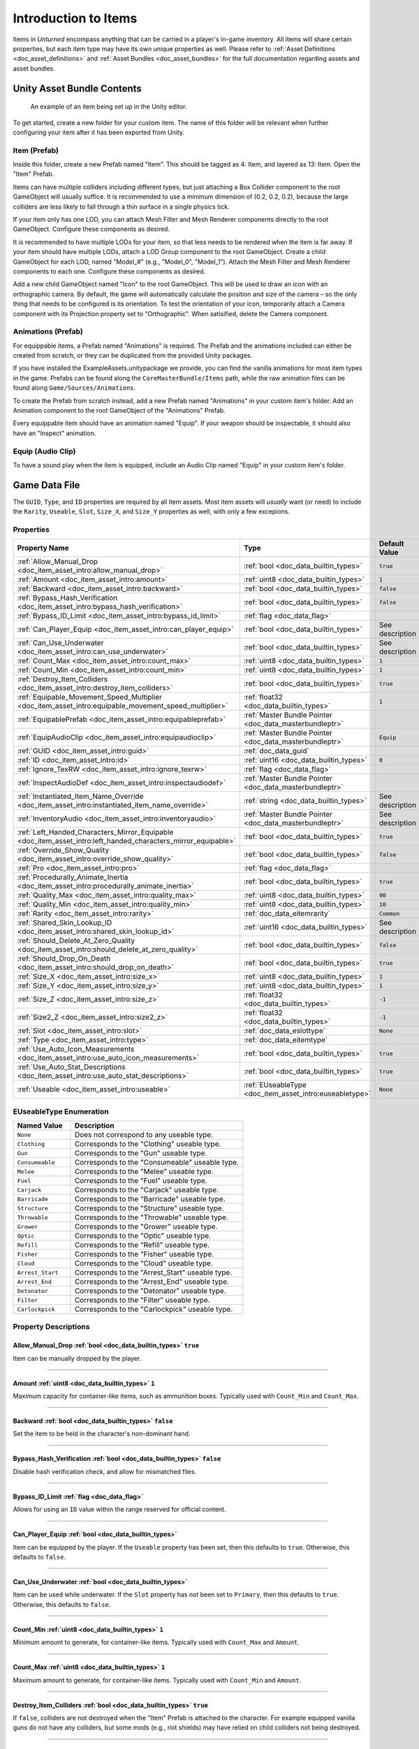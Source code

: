 .. _doc_item_asset_intro:

Introduction to Items
=====================

Items in *Unturned* encompass anything that can be carried in a player's in-game inventory. All items will share certain properties, but each item type may have its own unique properties as well. Please refer to :ref:`Asset Definitions <doc_asset_definitions>` and :ref:`Asset Bundles <doc_asset_bundles>` for the full documentation regarding assets and asset bundles.

Unity Asset Bundle Contents
---------------------------

.. figure:: /assets/img/UnityExampleItem.png
	
	An example of an item being set up in the Unity editor.

To get started, create a new folder for your custom item. The name of this folder will be relevant when further configuring your item after it has been exported from Unity.

Item (Prefab)
`````````````

Inside this folder, create a new Prefab named "Item". This should be tagged as 4: Item, and layered as 13: Item. Open the "Item" Prefab.

Items can have multiple colliders including different types, but just attaching a Box Collider component to the root GameObject will usually suffice. It is recommended to use a minimum dimension of (0.2, 0.2, 0.2), because the large colliders are less likely to fall through a thin surface in a single physics tick.

If your item only has one LOD, you can attach Mesh Filter and Mesh Renderer components directly to the root GameObject. Configure these components as desired.

It is recommended to have multiple LODs for your item, so that less needs to be rendered when the item is far away. If your item should have multiple LODs, attach a LOD Group component to the root GameObject. Create a child GameObject for each LOD, named "Model_#" (e.g., "Model_0", "Model_1"). Attach the Mesh Filter and Mesh Renderer components to each one. Configure these components as desired.

Add a new child GameObject named "Icon" to the root GameObject. This will be used to draw an icon with an orthographic camera. By default, the game will automatically calculate the position and size of the camera – so the only thing that needs to be configured is its orientation. To test the orientation of your icon, temporarily attach a Camera component with its Projection property set to "Orthographic". When satisified, delete the Camera component.

Animations (Prefab)
```````````````````

For equippable items, a Prefab named "Animations" is required. The Prefab and the animations included can either be created from scratch, or they can be duplicated from the provided Unity packages.

If you have installed the ExampleAssets.unitypackage we provide, you can find the vanilla animations for most item types in the game. Prefabs can be found along the ``CoreMasterBundle/Items`` path, while the raw animation files can be found along ``Game/Sources/Animations``.

To create the Prefab from scratch instead, add a new Prefab named "Animations" in your custom item's folder. Add an Animation component to the root GameObject of the "Animations" Prefab.

Every equippable item should have an animation named "Equip". If your weapon should be inspectable, it should also have an "Inspect" animation.

Equip (Audio Clip)
``````````````````

To have a sound play when the item is equipped, include an Audio Clip named "Equip" in your custom item's folder.

Game Data File
--------------

The ``GUID``, ``Type``, and ``ID`` properties are required by all item assets. Most item assets will *usually* want (or need) to include the ``Rarity``, ``Useable``, ``Slot``, ``Size_X``, and ``Size_Y`` properties as well, with only a few excepions.

Properties
``````````

.. list-table::
   :widths: 40 40 20
   :header-rows: 1
   
   * - Property Name
     - Type
     - Default Value
   * - :ref:`Allow_Manual_Drop <doc_item_asset_intro:allow_manual_drop>`
     - :ref:`bool <doc_data_builtin_types>`
     - ``true``
   * - :ref:`Amount <doc_item_asset_intro:amount>`
     - :ref:`uint8 <doc_data_builtin_types>`
     - ``1``
   * - :ref:`Backward <doc_item_asset_intro:backward>`
     - :ref:`bool <doc_data_builtin_types>`
     - ``false``
   * - :ref:`Bypass_Hash_Verification <doc_item_asset_intro:bypass_hash_verification>`
     - :ref:`bool <doc_data_builtin_types>`
     - ``false``
   * - :ref:`Bypass_ID_Limit <doc_item_asset_intro:bypass_id_limit>`
     - :ref:`flag <doc_data_flag>`
     - 
   * - :ref:`Can_Player_Equip <doc_item_asset_intro:can_player_equip>`
     - :ref:`bool <doc_data_builtin_types>`
     - See description
   * - :ref:`Can_Use_Underwater <doc_item_asset_intro:can_use_underwater>`
     - :ref:`bool <doc_data_builtin_types>`
     - See description
   * - :ref:`Count_Max <doc_item_asset_intro:count_max>`
     - :ref:`uint8 <doc_data_builtin_types>`
     - ``1``
   * - :ref:`Count_Min <doc_item_asset_intro:count_min>`
     - :ref:`uint8 <doc_data_builtin_types>`
     - ``1``
   * - :ref:`Destroy_Item_Colliders <doc_item_asset_intro:destroy_item_colliders>`
     - :ref:`bool <doc_data_builtin_types>`
     - ``true``
   * - :ref:`Equipable_Movement_Speed_Multiplier <doc_item_asset_intro:equipable_movement_speed_multiplier>`
     - :ref:`float32 <doc_data_builtin_types>`
     - ``1``
   * - :ref:`EquipablePrefab <doc_item_asset_intro:equipableprefab>`
     - :ref:`Master Bundle Pointer <doc_data_masterbundleptr>`
     - 
   * - :ref:`EquipAudioClip <doc_item_asset_intro:equipaudioclip>`
     - :ref:`Master Bundle Pointer <doc_data_masterbundleptr>`
     - ``Equip``
   * - :ref:`GUID <doc_item_asset_intro:guid>`
     - :ref:`doc_data_guid`
     - 
   * - :ref:`ID <doc_item_asset_intro:id>`
     - :ref:`uint16 <doc_data_builtin_types>`
     - ``0``
   * - :ref:`Ignore_TexRW <doc_item_asset_intro:ignore_texrw>`
     - :ref:`flag <doc_data_flag>`
     - 
   * - :ref:`InspectAudioDef <doc_item_asset_intro:inspectaudiodef>`
     - :ref:`Master Bundle Pointer <doc_data_masterbundleptr>`
     - 
   * - :ref:`Instantiated_Item_Name_Override <doc_item_asset_intro:instantiated_item_name_override>`
     - :ref:`string <doc_data_builtin_types>`
     - See description
   * - :ref:`InventoryAudio <doc_item_asset_intro:inventoryaudio>`
     - :ref:`Master Bundle Pointer <doc_data_masterbundleptr>`
     - See description
   * - :ref:`Left_Handed_Characters_Mirror_Equipable <doc_item_asset_intro:left_handed_characters_mirror_equipable>`
     - :ref:`bool <doc_data_builtin_types>`
     - ``true``
   * - :ref:`Override_Show_Quality <doc_item_asset_intro:override_show_quality>`
     - :ref:`bool <doc_data_builtin_types>`
     - ``false``
   * - :ref:`Pro <doc_item_asset_intro:pro>`
     - :ref:`flag <doc_data_flag>`
     - 
   * - :ref:`Procedurally_Animate_Inertia <doc_item_asset_intro:procedurally_animate_inertia>`
     - :ref:`bool <doc_data_builtin_types>`
     - ``true``
   * - :ref:`Quality_Max <doc_item_asset_intro:quality_max>`
     - :ref:`uint8 <doc_data_builtin_types>`
     - ``90``
   * - :ref:`Quality_Min <doc_item_asset_intro:quality_min>`
     - :ref:`uint8 <doc_data_builtin_types>`
     - ``10``
   * - :ref:`Rarity <doc_item_asset_intro:rarity>`
     - :ref:`doc_data_eitemrarity`
     - ``Common``
   * - :ref:`Shared_Skin_Lookup_ID <doc_item_asset_intro:shared_skin_lookup_id>`
     - :ref:`uint16 <doc_data_builtin_types>`
     - See description
   * - :ref:`Should_Delete_At_Zero_Quality <doc_item_asset_intro:should_delete_at_zero_quality>`
     - :ref:`bool <doc_data_builtin_types>`
     - ``false``
   * - :ref:`Should_Drop_On_Death <doc_item_asset_intro:should_drop_on_death>`
     - :ref:`bool <doc_data_builtin_types>`
     - ``true``
   * - :ref:`Size_X <doc_item_asset_intro:size_x>`
     - :ref:`uint8 <doc_data_builtin_types>`
     - ``1``
   * - :ref:`Size_Y <doc_item_asset_intro:size_y>`
     - :ref:`uint8 <doc_data_builtin_types>`
     - ``1``
   * - :ref:`Size_Z <doc_item_asset_intro:size_z>`
     - :ref:`float32 <doc_data_builtin_types>`
     - ``-1``
   * - :ref:`Size2_Z <doc_item_asset_intro:size2_z>`
     - :ref:`float32 <doc_data_builtin_types>`
     - ``-1``
   * - :ref:`Slot <doc_item_asset_intro:slot>`
     - :ref:`doc_data_eslottype`
     - ``None``
   * - :ref:`Type <doc_item_asset_intro:type>`
     - :ref:`doc_data_eitemtype`
     - 
   * - :ref:`Use_Auto_Icon_Measurements <doc_item_asset_intro:use_auto_icon_measurements>`
     - :ref:`bool <doc_data_builtin_types>`
     - ``true``
   * - :ref:`Use_Auto_Stat_Descriptions <doc_item_asset_intro:use_auto_stat_descriptions>`
     - :ref:`bool <doc_data_builtin_types>`
     - ``true``
   * - :ref:`Useable <doc_item_asset_intro:useable>`
     - :ref:`EUseableType <doc_item_asset_intro:euseabletype>`
     - ``None``

.. _doc_item_asset_intro:euseabletype:

EUseableType Enumeration
````````````````````````

.. list-table::
   :widths: 25 75
   :header-rows: 1
   
   * - Named Value
     - Description
   * - ``None``
     - Does not correspond to any useable type.
   * - ``Clothing``
     - Corresponds to the "Clothing" useable type.
   * - ``Gun``
     - Corresponds to the "Gun" useable type.
   * - ``Consumeable``
     - Corresponds to the "Consumeable" useable type.
   * - ``Melee``
     - Corresponds to the "Melee" useable type.
   * - ``Fuel``
     - Corresponds to the "Fuel" useable type.
   * - ``Carjack``
     - Corresponds to the "Carjack" useable type.
   * - ``Barricade``
     - Corresponds to the "Barricade" useable type.
   * - ``Structure``
     - Corresponds to the "Structure" useable type.
   * - ``Throwable``
     - Corresponds to the "Throwable" useable type.
   * - ``Grower``
     - Corresponds to the "Grower" useable type.
   * - ``Optic``
     - Corresponds to the "Optic" useable type.
   * - ``Refill``
     - Corresponds to the "Refill" useable type.
   * - ``Fisher``
     - Corresponds to the "Fisher" useable type.
   * - ``Cloud``
     - Corresponds to the "Cloud" useable type.
   * - ``Arrest_Start``
     - Corresponds to the "Arrest_Start" useable type.
   * - ``Arrest_End``
     - Corresponds to the "Arrest_End" useable type.
   * - ``Detonator``
     - Corresponds to the "Detonator" useable type.
   * - ``Filter``
     - Corresponds to the "Filter" useable type.
   * - ``Carlockpick``
     - Corresponds to the "Carlockpick" useable type.

Property Descriptions
`````````````````````

.. _doc_item_asset_intro:allow_manual_drop:

Allow_Manual_Drop :ref:`bool <doc_data_builtin_types>` ``true``
:::::::::::::::::::::::::::::::::::::::::::::::::::::::::::::::

Item can be manually dropped by the player.

----

.. _doc_item_asset_intro:amount:

Amount :ref:`uint8 <doc_data_builtin_types>` ``1``
::::::::::::::::::::::::::::::::::::::::::::::::::

Maximum capacity for container-like items, such as ammunition boxes. Typically used with ``Count_Min`` and ``Count_Max``.

----

.. _doc_item_asset_intro:backward:

Backward :ref:`bool <doc_data_builtin_types>` ``false``
:::::::::::::::::::::::::::::::::::::::::::::::::::::::

Set the item to be held in the character's non-dominant hand.

----

.. _doc_item_asset_intro:bypass_hash_verification:

Bypass_Hash_Verification :ref:`bool <doc_data_builtin_types>` ``false``
:::::::::::::::::::::::::::::::::::::::::::::::::::::::::::::::::::::::

Disable hash verification check, and allow for mismatched files.

----

.. _doc_item_asset_intro:bypass_id_limit:

Bypass_ID_Limit :ref:`flag <doc_data_flag>`
:::::::::::::::::::::::::::::::::::::::::::::::::::::::::::::::::::::::

Allows for using an ``ID`` value within the range reserved for official content.

----

.. _doc_item_asset_intro:can_player_equip:

Can_Player_Equip :ref:`bool <doc_data_builtin_types>`
:::::::::::::::::::::::::::::::::::::::::::::::::::::

Item can be equipped by the player. If the ``Useable`` property has been set, then this defaults to ``true``. Otherwise, this defaults to ``false``.

----

.. _doc_item_asset_intro:can_use_underwater:

Can_Use_Underwater :ref:`bool <doc_data_builtin_types>`
:::::::::::::::::::::::::::::::::::::::::::::::::::::::

Item can be used while underwater. If the ``Slot`` property has *not* been set to ``Primary``, then this defaults to ``true``. Otherwise, this defaults to ``false``.

----

.. _doc_item_asset_intro:count_max:

Count_Min :ref:`uint8 <doc_data_builtin_types>` ``1``
:::::::::::::::::::::::::::::::::::::::::::::::::::::

Minimum amount to generate, for container-like items. Typically used with ``Count_Max`` and ``Amount``.

----

.. _doc_item_asset_intro:count_min:

Count_Max :ref:`uint8 <doc_data_builtin_types>` ``1``
:::::::::::::::::::::::::::::::::::::::::::::::::::::

Maximum amount to generate, for container-like items. Typically used with ``Count_Min`` and ``Amount``.

----

.. _doc_item_asset_intro:destroy_item_colliders:

Destroy_Item_Colliders :ref:`bool <doc_data_builtin_types>` ``true``
::::::::::::::::::::::::::::::::::::::::::::::::::::::::::::::::::::

If ``false``, colliders are not destroyed when the "Item" Prefab is attached to the character. For example equipped vanilla guns do not have any colliders, but some mods (e.g., riot shields) may have relied on child colliders not being destroyed.

----

.. _doc_item_asset_intro:equipable_movement_speed_multiplier:

Equipable_Movement_Speed_Multiplier :ref:`float32 <doc_data_builtin_types>` ``1``
:::::::::::::::::::::::::::::::::::::::::::::::::::::::::::::::::::::::::::::::::

Multiplies character movement speed while equipped in the player's hands. If a gun is equipped, then any gun attachment multipliers are combined as well.

----

.. _doc_item_asset_intro:equipableprefab:

EquipablePrefab :ref:`Master Bundle Pointer <doc_data_masterbundleptr>`
:::::::::::::::::::::::::::::::::::::::::::::::::::::::::::::::::::::::

Overrides the model spawned when this item is equipped. For example, the "Equipable" Prefab could use an animated skinned mesh component while the regular "Item" Prefab only needs a static mesh component.

----

.. _doc_item_asset_intro:equipaudioclip:

EquipAudioClip :ref:`Master Bundle Pointer <doc_data_masterbundleptr>` ``Equip``
::::::::::::::::::::::::::::::::::::::::::::::::::::::::::::::::::::::::::::::::

AudioClip to play when equipping.

----

.. _doc_item_asset_intro:guid:

GUID :ref:`doc_data_guid`
:::::::::::::::::::::::::

Refer to :ref:`GUID <doc_data_guid>` documentation. Item assets are required to have this property.

.. tip::

  If the GUID property has been omitted from the asset file, then the game will automatically attempt to assign a random (and unique) GUID during a successful load.

----

.. _doc_item_asset_intro:id:

ID :ref:`uint16 <doc_data_builtin_types>` ``0``
:::::::::::::::::::::::::::::::::::::::::::::::

Must be a unique identifier. Item assets are required to have this property.

----

.. _doc_item_asset_intro:ignore_texrw:

Ignore_TexRW :ref:`flag <doc_data_flag>`
::::::::::::::::::::::::::::::::::::::::

Read/writeable texture errors regarding this asset should be hidden from the error logs.

----

.. _doc_item_asset_intro:inspectaudiodef:

InspectAudioDef :ref:`Master Bundle Pointer <doc_data_masterbundleptr>`
:::::::::::::::::::::::::::::::::::::::::::::::::::::::::::::::::::::::

AudioClip or OneShotAudioDefinition to play when item is inspected.

----

.. _doc_item_asset_intro:instantiated_item_name_override:

Instantiated_Item_Name_Override :ref:`string <doc_data_builtin_types>`
::::::::::::::::::::::::::::::::::::::::::::::::::::::::::::::::::::::

Name to use when instantiating "Item" Prefab. By default, the value of ``ID`` is used. Since Unity's built-in Animation component references GameObjects by name, this property can help share animations between items.

----

.. _doc_item_asset_intro:inventoryaudio:

InventoryAudio :ref:`Master Bundle Pointer <doc_data_masterbundleptr>`
::::::::::::::::::::::::::::::::::::::::::::::::::::::::::::::::::::::

AudioClip or OneShotAudioDefinition to play when item is picked up, moved within the inventory, and dropped. Default value is dependent on the child asset.

----

.. _doc_item_asset_intro:left_handed_characters_mirror_equipable:

Left_Handed_Characters_Mirror_Equipable :ref:`bool <doc_data_builtin_types>` ``true``
:::::::::::::::::::::::::::::::::::::::::::::::::::::::::::::::::::::::::::::::::::::

If ``false``, the equipped item model is mirrored to counteract the mirrored character.

----

.. _doc_item_asset_intro:override_show_quality:


Override_Show_Quality :ref:`bool <doc_data_builtin_types>` ``false``
::::::::::::::::::::::::::::::::::::::::::::::::::::::::::::::::::::

Override to forcefully show item quality.

----

.. _doc_item_asset_intro:pro:

Pro :ref:`flag <doc_data_flag>`
:::::::::::::::::::::::::::::::

This is a Steam Economy item.

----

.. _doc_item_asset_intro:procedurally_animate_inertia:


Procedurally_Animate_Inertia :ref:`bool <doc_data_builtin_types>` ``true``
::::::::::::::::::::::::::::::::::::::::::::::::::::::::::::::::::::::::::

Whether viewmodel should accumulate angular velocity from animations. Useful for low-quality older animations, but should probably be disabled for high-quality newer animations.

----

.. _doc_item_asset_intro:quality_max:


Quality_Max :ref:`uint8 <doc_data_builtin_types>` ``90``
::::::::::::::::::::::::::::::::::::::::::::::::::::::::

Maximum quality to generate.  Typically used with ``Quality_Min``.

----

.. _doc_item_asset_intro:quality_min:


Quality_Min :ref:`uint8 <doc_data_builtin_types>` ``10``
::::::::::::::::::::::::::::::::::::::::::::::::::::::::

Minimum quality to generate.  Typically used with ``Quality_Max``.

----

.. _doc_item_asset_intro:rarity:


Rarity :ref:`doc_data_eitemrarity` ``Common``
:::::::::::::::::::::::::::::::::::::::::::::

Rarity of the item, as text shown in menus and colors used for highlights.

----

.. _doc_item_asset_intro:shared_skin_lookup_id:

Shared_Skin_Lookup_ID :ref:`uint16 <doc_data_builtin_types>`
::::::::::::::::::::::::::::::::::::::::::::::::::::::::::::

Share skins with another item. Defaults to item's ``ID``.

----

.. _doc_item_asset_intro:should_delete_at_zero_quality:

Should_Delete_At_Zero_Quality :ref:`bool <doc_data_builtin_types>` ``false``
::::::::::::::::::::::::::::::::::::::::::::::::::::::::::::::::::::::::::::

Item should be deleted when at 0% quality.

----

.. _doc_item_asset_intro:should_drop_on_death:

Should_Drop_On_Death :ref:`bool <doc_data_builtin_types>` ``true``
::::::::::::::::::::::::::::::::::::::::::::::::::::::::::::::::::

Item should be dropped on death.

----

.. _doc_item_asset_intro:size_x:

Size_X :ref:`uint8 <doc_data_builtin_types>` ``1``
::::::::::::::::::::::::::::::::::::::::::::::::::

In slots, the total width of the inventory space (i.e., the number of columns).

----

.. _doc_item_asset_intro:size_y:

Size_Y :ref:`uint8 <doc_data_builtin_types>` ``1``
::::::::::::::::::::::::::::::::::::::::::::::::::

In slots, the total height of the inventory space (i.e., the number of rows).

----

.. _doc_item_asset_intro:size_z:

Size_Z :ref:`float32 <doc_data_builtin_types>` ``-1``
:::::::::::::::::::::::::::::::::::::::::::::::::::::

Manually specify orthogonal camera size for item icons. This directly corresponds to the value of a Camera component's Size property in Unity.

----

.. _doc_item_asset_intro:size2_z:

Size2_Z :ref:`float32 <doc_data_builtin_types>` ``-1``
::::::::::::::::::::::::::::::::::::::::::::::::::::::

Orthogonal camera size for economy icons.

----

.. _doc_item_asset_intro:slot:

Slot :ref:`doc_data_eslottype` ``None``
:::::::::::::::::::::::::::::::::::::::

Which equipped item slot an item is valid to be equippable in. This is only relevant if your property has configured the ``Useable`` property.

- ``None`` restricts the useable item to hotkeys.
- ``Primary`` restricts the useable item to the primary slot.
- ``Secondary`` restricts the useable item to the primary or secondary slots.
- ``Tertiary`` is not implemented by this asset.
- ``Any`` has no restrictions on slots or hotkeying.

----

.. _doc_item_asset_intro:type:

Type :ref:`doc_data_eitemtype`
::::::::::::::::::::::::::::::

Designates the item's class. Item assets are required to have this property.

----

.. _doc_item_asset_intro:use_auto_icon_measurements:

Use_Auto_Icon_Measurements :ref:`bool <doc_data_builtin_types>` ``true``
::::::::::::::::::::::::::::::::::::::::::::::::::::::::::::::::::::::::

Automatically calculate axis-aligned item icon camera size from bounds.

----

.. _doc_item_asset_intro:use_auto_stat_descriptions:

Use_Auto_Stat_Descriptions :ref:`bool <doc_data_builtin_types>` ``true``
::::::::::::::::::::::::::::::::::::::::::::::::::::::::::::::::::::::::

If true, properties like damage, storage, health, etc. are appended to the description.

----

.. _doc_item_asset_intro:useable:

Useable :ref:`doc_item_asset_intro:euseabletype` ``None``
:::::::::::::::::::::::::::::::::::::::::::::::::::::::::

Class for how to treat equippable items. This is often used with the ``Slot`` property, which determines which item slots an item is equippable in.

Blueprints and Actions
``````````````````````

In addition to the properties already described, item assets can utilize properties for :ref:`crafting blueprints <doc_item_asset_blueprints>` and :ref:`context menu actions <doc_item_asset_actions>`.

Localization
------------

**Name** *string*: Item name in user interfaces.

**Description** :ref:`doc_data_richtext`: Item description in user interfaces.
